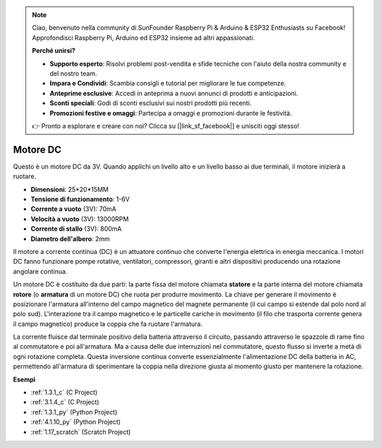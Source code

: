 .. note::

    Ciao, benvenuto nella community di SunFounder Raspberry Pi & Arduino & ESP32 Enthusiasts su Facebook! Approfondisci Raspberry Pi, Arduino ed ESP32 insieme ad altri appassionati.

    **Perché unirsi?**

    - **Supporto esperto**: Risolvi problemi post-vendita e sfide tecniche con l'aiuto della nostra community e del nostro team.
    - **Impara e Condividi**: Scambia consigli e tutorial per migliorare le tue competenze.
    - **Anteprime esclusive**: Accedi in anteprima a nuovi annunci di prodotti e anticipazioni.
    - **Sconti speciali**: Godi di sconti esclusivi sui nostri prodotti più recenti.
    - **Promozioni festive e omaggi**: Partecipa a omaggi e promozioni durante le festività.

    👉 Pronto a esplorare e creare con noi? Clicca su [|link_sf_facebook|] e unisciti oggi stesso!

.. _cpn_motor:

Motore DC
===================

.. image:: img/image114.jpeg
    :align: center

Questo è un motore DC da 3V. Quando applichi un livello alto e un livello basso ai due terminali, il motore inizierà a ruotare.

* **Dimensioni**: 25*20*15MM
* **Tensione di funzionamento**: 1-6V
* **Corrente a vuoto** (3V): 70mA
* **Velocità a vuoto** (3V): 13000RPM
* **Corrente di stallo** (3V): 800mA
* **Diametro dell'albero**: 2mm

Il motore a corrente continua (DC) è un attuatore continuo che converte l'energia elettrica in energia meccanica. I motori DC fanno funzionare pompe rotative, ventilatori, compressori, giranti e altri dispositivi producendo una rotazione angolare continua.

Un motore DC è costituito da due parti: la parte fissa del motore chiamata **statore** e la parte interna del motore chiamata **rotore** (o **armatura** di un motore DC) che ruota per produrre movimento.
La chiave per generare il movimento è posizionare l'armatura all'interno del campo magnetico del magnete permanente (il cui campo si estende dal polo nord al polo sud). L'interazione tra il campo magnetico e le particelle cariche in movimento (il filo che trasporta corrente genera il campo magnetico) produce la coppia che fa ruotare l'armatura.

.. image:: img/motor_sche.png
    :align: center

La corrente fluisce dal terminale positivo della batteria attraverso il circuito, passando attraverso le spazzole di rame fino al commutatore e poi all'armatura.
Ma a causa delle due interruzioni nel commutatore, questo flusso si inverte a metà di ogni rotazione completa.
Questa inversione continua converte essenzialmente l'alimentazione DC della batteria in AC, permettendo all'armatura di sperimentare la coppia nella direzione giusta al momento giusto per mantenere la rotazione.

**Esempi**

* :ref:`1.3.1_c` (C Project)
* :ref:`3.1.4_c` (C Project)
* :ref:`1.3.1_py` (Python Project)
* :ref:`4.1.10_py` (Python Project)
* :ref:`1.17_scratch` (Scratch Project)